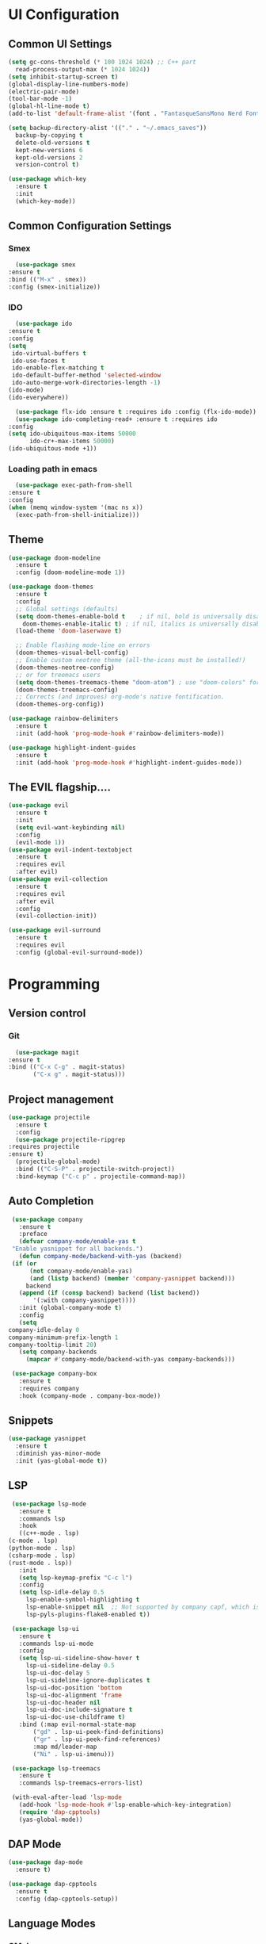#+author: Sebastian Schubert
#+date: <2021-10-25 Mo>

* UI Configuration
** Common UI Settings
  #+begin_src emacs-lisp
    (setq gc-cons-threshold (* 100 1024 1024) ;; C++ part
	  read-process-output-max (* 1024 1024))
    (setq inhibit-startup-screen t)
    (global-display-line-numbers-mode)
    (electric-pair-mode)
    (tool-bar-mode -1)
    (global-hl-line-mode t)
    (add-to-list 'default-frame-alist '(font . "FantasqueSansMono Nerd Font Mono 14"))

    (setq backup-directory-alist '(("." . "~/.emacs_saves"))
	  backup-by-copying t
	  delete-old-versions t
	  kept-new-versions 6
	  kept-old-versions 2
	  version-control t)

    (use-package which-key
      :ensure t
      :init
      (which-key-mode))
  #+end_src
** Common Configuration Settings 
*** Smex   
    #+begin_src emacs-lisp
      (use-package smex
	:ensure t
	:bind (("M-x" . smex))
	:config (smex-initialize))
    #+end_src
*** IDO
    #+begin_src emacs-lisp
      (use-package ido
	:ensure t
	:config
	(setq
	 ido-virtual-buffers t
	 ido-use-faces t
	 ido-enable-flex-matching t
	 ido-default-buffer-method 'selected-window
	 ido-auto-merge-work-directories-length -1)
	(ido-mode)
	(ido-everywhere))

      (use-package flx-ido :ensure t :requires ido :config (flx-ido-mode))
      (use-package ido-completing-read+ :ensure t :requires ido
	:config
	(setq ido-ubiquitous-max-items 50000
	      ido-cr+-max-items 50000)
	(ido-ubiquitous-mode +1))
    #+end_src
*** Loading path in emacs
    #+begin_src emacs-lisp
      (use-package exec-path-from-shell
	:ensure t
	:config
	(when (memq window-system '(mac ns x))
	  (exec-path-from-shell-initialize)))

    #+end_src
** Theme
   #+begin_src emacs-lisp
     (use-package doom-modeline
       :ensure t
       :config (doom-modeline-mode 1))

     (use-package doom-themes
       :ensure t
       :config
       ;; Global settings (defaults)
       (setq doom-themes-enable-bold t    ; if nil, bold is universally disabled
	     doom-themes-enable-italic t) ; if nil, italics is universally disabled
       (load-theme 'doom-laserwave t)

       ;; Enable flashing mode-line on errors
       (doom-themes-visual-bell-config)
       ;; Enable custom neotree theme (all-the-icons must be installed!)
       (doom-themes-neotree-config)
       ;; or for treemacs users
       (setq doom-themes-treemacs-theme "doom-atom") ; use "doom-colors" for less minimal icon theme
       (doom-themes-treemacs-config)
       ;; Corrects (and improves) org-mode's native fontification.
       (doom-themes-org-config))

     (use-package rainbow-delimiters
       :ensure t
       :init (add-hook 'prog-mode-hook #'rainbow-delimiters-mode))

     (use-package highlight-indent-guides
       :ensure t
       :init (add-hook 'prog-mode-hook #'highlight-indent-guides-mode))
   #+end_src
** The EVIL flagship....
   #+begin_src emacs-lisp
     (use-package evil
       :ensure t
       :init
       (setq evil-want-keybinding nil)
       :config
       (evil-mode 1))
     (use-package evil-indent-textobject
       :ensure t
       :requires evil
       :after evil)
     (use-package evil-collection
       :ensure t
       :requires evil
       :after evil
       :config
       (evil-collection-init))

     (use-package evil-surround
       :ensure t
       :requires evil
       :config (global-evil-surround-mode))
   #+end_src
* Programming
** Version control
*** Git
    #+begin_src emacs-lisp
      (use-package magit
	:ensure t
	:bind (("C-x C-g" . magit-status)
	       ("C-x g" . magit-status)))
    #+end_src
** Project management
   #+begin_src emacs-lisp
     (use-package projectile
       :ensure t
       :config
       (use-package projectile-ripgrep
	 :requires projectile
	 :ensure t)
       (projectile-global-mode)
       :bind (("C-S-P" . projectile-switch-project))
       :bind-keymap ("C-c p" . projectile-command-map))
   #+end_src
** Auto Completion
   #+begin_src emacs-lisp
     (use-package company
       :ensure t
       :preface
       (defvar company-mode/enable-yas t
	 "Enable yasnippet for all backends.")
       (defun company-mode/backend-with-yas (backend)
	 (if (or
	      (not company-mode/enable-yas)
	      (and (listp backend) (member 'company-yasnippet backend)))
	     backend
	   (append (if (consp backend) backend (list backend))
		   '(:with company-yasnippet))))
       :init (global-company-mode t)
       :config
       (setq
	company-idle-delay 0
	company-minimum-prefix-length 1
	company-tooltip-limit 20)
       (setq company-backends
	     (mapcar #'company-mode/backend-with-yas company-backends)))

     (use-package company-box
       :ensure t
       :requires company
       :hook (company-mode . company-box-mode))
   #+end_src
** Snippets
   #+begin_src emacs-lisp
     (use-package yasnippet
       :ensure t
       :diminish yas-minor-mode
       :init (yas-global-mode t))
   #+end_src
** LSP
   #+begin_src emacs-lisp
     (use-package lsp-mode
       :ensure t
       :commands lsp
       :hook
       ((c++-mode . lsp)
	(c-mode . lsp)
	(python-mode . lsp)
	(csharp-mode . lsp)
	(rust-mode . lsp))
       :init
       (setq lsp-keymap-prefix "C-c l")
       :config
       (setq lsp-idle-delay 0.5
	     lsp-enable-symbol-highlighting t
	     lsp-enable-snippet nil  ;; Not supported by company capf, which is the recommended company backend
	     lsp-pyls-plugins-flake8-enabled t))

     (use-package lsp-ui
       :ensure t
       :commands lsp-ui-mode
       :config
       (setq lsp-ui-sideline-show-hover t
	     lsp-ui-sideline-delay 0.5
	     lsp-ui-doc-delay 5
	     lsp-ui-sideline-ignore-duplicates t
	     lsp-ui-doc-position 'bottom
	     lsp-ui-doc-alignment 'frame
	     lsp-ui-doc-header nil
	     lsp-ui-doc-include-signature t
	     lsp-ui-doc-use-childframe t)
       :bind (:map evil-normal-state-map
		   ("gd" . lsp-ui-peek-find-definitions)
		   ("gr" . lsp-ui-peek-find-references)
		   :map md/leader-map
		   ("Ni" . lsp-ui-imenu)))

     (use-package lsp-treemacs
       :ensure t
       :commands lsp-treemacs-errors-list)

     (with-eval-after-load 'lsp-mode
       (add-hook 'lsp-mode-hook #'lsp-enable-which-key-integration)
       (require 'dap-cpptools)
       (yas-global-mode))

   #+end_src
** DAP Mode
   #+begin_src emacs-lisp
     (use-package dap-mode
       :ensure t)

     (use-package dap-cpptools
       :ensure t
       :config (dap-cpptools-setup))

   #+end_src
** Language Modes
*** CMake
    #+begin_src emacs-lisp
      (use-package cmake-ide
	:ensure t
	:config
	(cmake-ide-setup))
    #+end_src
*** C-Sharp
    #+begin_src emacs-lisp
      (use-package csharp-mode
	:ensure t
	:init
	(add-hook 'csharp-mode-hook #'company-mode))
    #+end_src
*** Rust
    #+begin_src emacs-lisp
      (use-package rust-mode
	:ensure t
	:init
	(setq rust-format-on-save t)
	(add-hook 'rust-mode-hook #'company-mode)
	(add-hook 'rust-mode-hook (lambda () (setq indent-tabs-mode nil))))
    #+end_src
*** Typescript 
    #+begin_src emacs-lisp
      ;;;;;;;;;;;;;;;;;;;;;;;;;;;;;;;;;;;;;;;;;;;;;;
      ;; (use-package typescript-mode		    ;;
      ;;   :mode "\\.ts\\"			    ;;
      ;;   :hook (typescript-mode . lsp-deferred) ;;
      ;;   :config				    ;;
      ;;   (setq typescript-indent-level 2)	    ;;
      ;;   (use-package dap-node		    ;;
      ;;     :ensure t			    ;;
      ;;     :config (dap-node-setup)))	    ;;
      ;;;;;;;;;;;;;;;;;;;;;;;;;;;;;;;;;;;;;;;;;;;;;;
    #+end_src
** Miscellaneous Modes 
*** Avy
    #+begin_src emacs-lisp
      (use-package avy
	:ensure t)
    #+end_src
*** FlyCheck
    #+begin_src emacs-lisp
      (use-package flycheck
	:ensure t)
    #+end_src
*** hydra
    #+begin_src emacs-lisp
      (use-package hydra
	:ensure t)
    #+end_src
